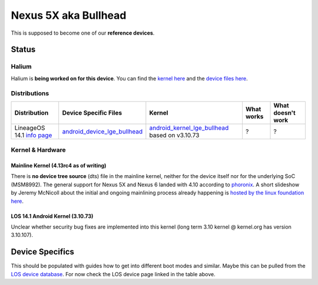 
Nexus 5X aka Bullhead
=====================

This is supposed to become one of our **reference devices**.

Status
------

Halium
^^^^^^

Halium is **being worked on for this device**. You can find the `kernel here <https://github.com/Halium/android_kernel_lge_bullhead>`_ and the `device files here <https://github.com/Halium/android_device_lge_bullhead>`_.

Distributions
^^^^^^^^^^^^^

.. list-table::
   :header-rows: 1

   * - Distribution
     - Device Specific Files
     - Kernel
     - What works
     - What doesn't work
   * - LineageOS 14.1 `info page <https://wiki.lineageos.org/devices/bullhead>`_
     - `android_device_lge_bullhead <https://github.com/LineageOS/android_device_lge_bullhead>`_
     - `android_kernel_lge_bullhead <https://github.com/LineageOS/android_kernel__lge_bullhead>`_ based on v3.10.73
     - ?
     - ?


Kernel & Hardware
^^^^^^^^^^^^^^^^^

Mainline Kernel (4.13rc4 as of writing)
~~~~~~~~~~~~~~~~~~~~~~~~~~~~~~~~~~~~~~~

There is **no device tree source** (dts) file in the mainline kernel, neither for the device itself nor for the underlying SoC (MSM8992). The general support for Nexus 5X and Nexus 6 landed with 4.10 according to `phoronix <http://www.phoronix.com/scan.php?page=news_item&px=Linux-4.10-ARM-Tegra-More>`_. A short slideshow by Jeremy McNicoll about the initial and ongoing mainlining process already happening is `hosted by the linux foundation here <http://events.linuxfoundation.org/sites/events/files/slides/JRM_NEXUS_ELC_2017.pdf>`_.

LOS 14.1 Android Kernel (3.10.73)
~~~~~~~~~~~~~~~~~~~~~~~~~~~~~~~~~

Unclear whether security bug fixes are implemented into this kernel (long term 3.10 kernel @ kernel.org has version 3.10.107). 

Device Specifics
----------------

This should be populated with guides how to get into different boot modes and similar. Maybe this can be pulled from the `LOS device database <https://github.com/LineageOS/lineage_wiki/tree/master/_data/devices>`_. For now check the LOS device page linked in the table above.
